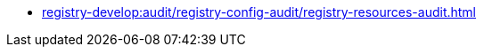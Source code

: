 // ================ REGISTRY RESOURCES CONFIGURATION AUDIT ================
*** xref:registry-develop:audit/registry-config-audit/registry-resources-audit.adoc[]